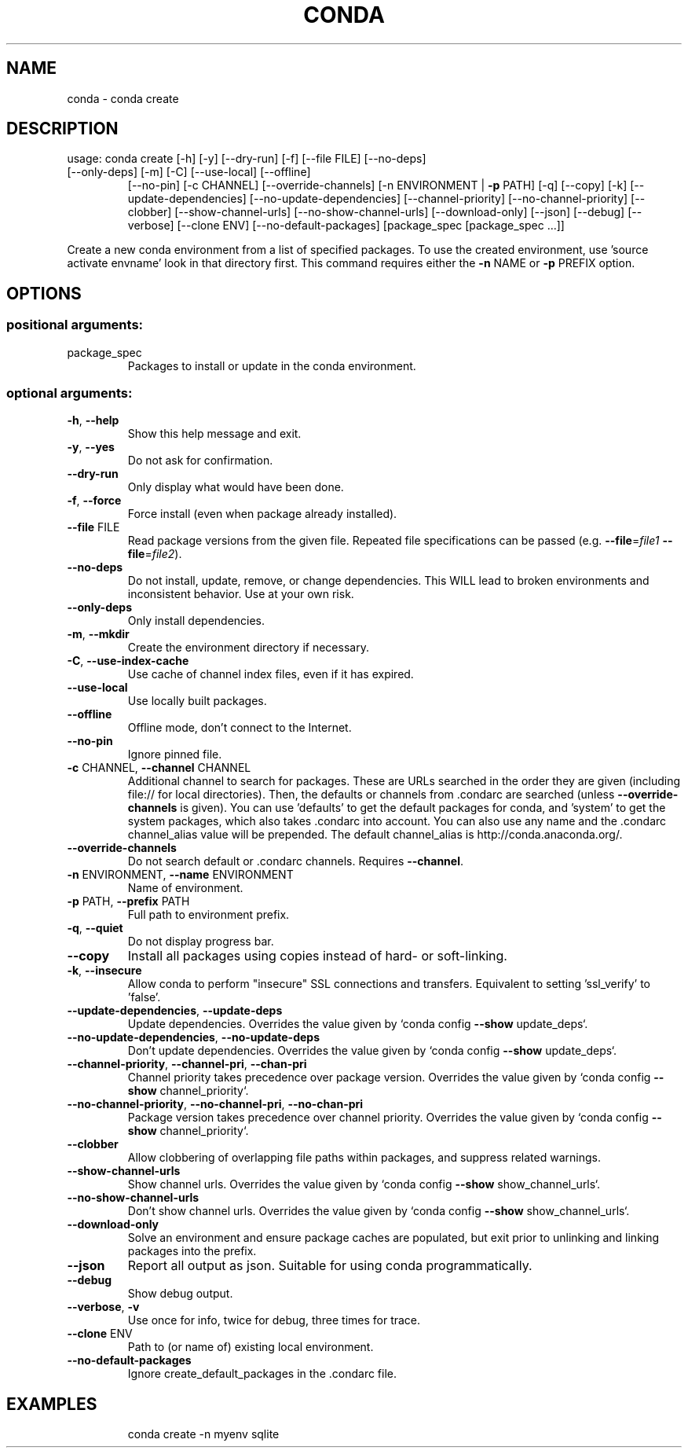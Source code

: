 .\" DO NOT MODIFY THIS FILE!  It was generated by help2man 1.46.4.
.TH CONDA "1" "1월 2019" "Anaconda, Inc." "User Commands"
.SH NAME
conda \- conda create
.SH DESCRIPTION
usage: conda create [\-h] [\-y] [\-\-dry\-run] [\-f] [\-\-file FILE] [\-\-no\-deps]
.TP
[\-\-only\-deps] [\-m] [\-C] [\-\-use\-local] [\-\-offline]
[\-\-no\-pin] [\-c CHANNEL] [\-\-override\-channels]
[\-n ENVIRONMENT | \fB\-p\fR PATH] [\-q] [\-\-copy] [\-k]
[\-\-update\-dependencies] [\-\-no\-update\-dependencies]
[\-\-channel\-priority] [\-\-no\-channel\-priority] [\-\-clobber]
[\-\-show\-channel\-urls] [\-\-no\-show\-channel\-urls]
[\-\-download\-only] [\-\-json] [\-\-debug] [\-\-verbose]
[\-\-clone ENV] [\-\-no\-default\-packages]
[package_spec [package_spec ...]]
.PP
Create a new conda environment from a list of specified packages. To use the created environment, use 'source activate envname' look in that directory first.  This command requires either the \fB\-n\fR NAME or \fB\-p\fR PREFIX option.
.SH OPTIONS
.SS "positional arguments:"
.TP
package_spec
Packages to install or update in the conda
environment.
.SS "optional arguments:"
.TP
\fB\-h\fR, \fB\-\-help\fR
Show this help message and exit.
.TP
\fB\-y\fR, \fB\-\-yes\fR
Do not ask for confirmation.
.TP
\fB\-\-dry\-run\fR
Only display what would have been done.
.TP
\fB\-f\fR, \fB\-\-force\fR
Force install (even when package already installed).
.TP
\fB\-\-file\fR FILE
Read package versions from the given file. Repeated
file specifications can be passed (e.g. \fB\-\-file\fR=\fI\,file1\/\fR
\fB\-\-file\fR=\fI\,file2\/\fR).
.TP
\fB\-\-no\-deps\fR
Do not install, update, remove, or change
dependencies. This WILL lead to broken environments
and inconsistent behavior. Use at your own risk.
.TP
\fB\-\-only\-deps\fR
Only install dependencies.
.TP
\fB\-m\fR, \fB\-\-mkdir\fR
Create the environment directory if necessary.
.TP
\fB\-C\fR, \fB\-\-use\-index\-cache\fR
Use cache of channel index files, even if it has
expired.
.TP
\fB\-\-use\-local\fR
Use locally built packages.
.TP
\fB\-\-offline\fR
Offline mode, don't connect to the Internet.
.TP
\fB\-\-no\-pin\fR
Ignore pinned file.
.TP
\fB\-c\fR CHANNEL, \fB\-\-channel\fR CHANNEL
Additional channel to search for packages. These are
URLs searched in the order they are given (including
file:// for local directories). Then, the defaults or
channels from .condarc are searched (unless
\fB\-\-override\-channels\fR is given). You can use 'defaults'
to get the default packages for conda, and 'system' to
get the system packages, which also takes .condarc
into account. You can also use any name and the
\&.condarc channel_alias value will be prepended. The
default channel_alias is http://conda.anaconda.org/.
.TP
\fB\-\-override\-channels\fR
Do not search default or .condarc channels. Requires
\fB\-\-channel\fR.
.TP
\fB\-n\fR ENVIRONMENT, \fB\-\-name\fR ENVIRONMENT
Name of environment.
.TP
\fB\-p\fR PATH, \fB\-\-prefix\fR PATH
Full path to environment prefix.
.TP
\fB\-q\fR, \fB\-\-quiet\fR
Do not display progress bar.
.TP
\fB\-\-copy\fR
Install all packages using copies instead of hard\- or
soft\-linking.
.TP
\fB\-k\fR, \fB\-\-insecure\fR
Allow conda to perform "insecure" SSL connections and
transfers. Equivalent to setting 'ssl_verify' to
\&'false'.
.TP
\fB\-\-update\-dependencies\fR, \fB\-\-update\-deps\fR
Update dependencies. Overrides the value given by
`conda config \fB\-\-show\fR update_deps`.
.TP
\fB\-\-no\-update\-dependencies\fR, \fB\-\-no\-update\-deps\fR
Don't update dependencies. Overrides the value given
by `conda config \fB\-\-show\fR update_deps`.
.TP
\fB\-\-channel\-priority\fR, \fB\-\-channel\-pri\fR, \fB\-\-chan\-pri\fR
Channel priority takes precedence over package
version. Overrides the value given by `conda config
\fB\-\-show\fR channel_priority`.
.TP
\fB\-\-no\-channel\-priority\fR, \fB\-\-no\-channel\-pri\fR, \fB\-\-no\-chan\-pri\fR
Package version takes precedence over channel
priority. Overrides the value given by `conda config
\fB\-\-show\fR channel_priority`.
.TP
\fB\-\-clobber\fR
Allow clobbering of overlapping file paths within
packages, and suppress related warnings.
.TP
\fB\-\-show\-channel\-urls\fR
Show channel urls. Overrides the value given by `conda
config \fB\-\-show\fR show_channel_urls`.
.TP
\fB\-\-no\-show\-channel\-urls\fR
Don't show channel urls. Overrides the value given by
`conda config \fB\-\-show\fR show_channel_urls`.
.TP
\fB\-\-download\-only\fR
Solve an environment and ensure package caches are
populated, but exit prior to unlinking and linking
packages into the prefix.
.TP
\fB\-\-json\fR
Report all output as json. Suitable for using conda
programmatically.
.TP
\fB\-\-debug\fR
Show debug output.
.TP
\fB\-\-verbose\fR, \fB\-v\fR
Use once for info, twice for debug, three times for
trace.
.TP
\fB\-\-clone\fR ENV
Path to (or name of) existing local environment.
.TP
\fB\-\-no\-default\-packages\fR
Ignore create_default_packages in the .condarc file.
.SH EXAMPLES
.IP
conda create \-n myenv sqlite
